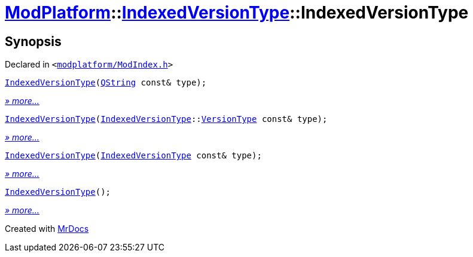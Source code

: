 [#ModPlatform-IndexedVersionType-2constructor]
= xref:ModPlatform.adoc[ModPlatform]::xref:ModPlatform/IndexedVersionType.adoc[IndexedVersionType]::IndexedVersionType
:relfileprefix: ../../
:mrdocs:


== Synopsis

Declared in `&lt;https://github.com/PrismLauncher/PrismLauncher/blob/develop/modplatform/ModIndex.h#L62[modplatform&sol;ModIndex&period;h]&gt;`

[source,cpp,subs="verbatim,replacements,macros,-callouts"]
----
xref:ModPlatform/IndexedVersionType/2constructor-08.adoc[IndexedVersionType](xref:QString.adoc[QString] const& type);
----

[.small]#xref:ModPlatform/IndexedVersionType/2constructor-08.adoc[_» more..._]#

[source,cpp,subs="verbatim,replacements,macros,-callouts"]
----
xref:ModPlatform/IndexedVersionType/2constructor-02.adoc[IndexedVersionType](xref:ModPlatform/IndexedVersionType.adoc[IndexedVersionType]::xref:ModPlatform/IndexedVersionType/VersionType.adoc[VersionType] const& type);
----

[.small]#xref:ModPlatform/IndexedVersionType/2constructor-02.adoc[_» more..._]#

[source,cpp,subs="verbatim,replacements,macros,-callouts"]
----
xref:ModPlatform/IndexedVersionType/2constructor-01.adoc[IndexedVersionType](xref:ModPlatform/IndexedVersionType.adoc[IndexedVersionType] const& type);
----

[.small]#xref:ModPlatform/IndexedVersionType/2constructor-01.adoc[_» more..._]#

[source,cpp,subs="verbatim,replacements,macros,-callouts"]
----
xref:ModPlatform/IndexedVersionType/2constructor-09.adoc[IndexedVersionType]();
----

[.small]#xref:ModPlatform/IndexedVersionType/2constructor-09.adoc[_» more..._]#



[.small]#Created with https://www.mrdocs.com[MrDocs]#
